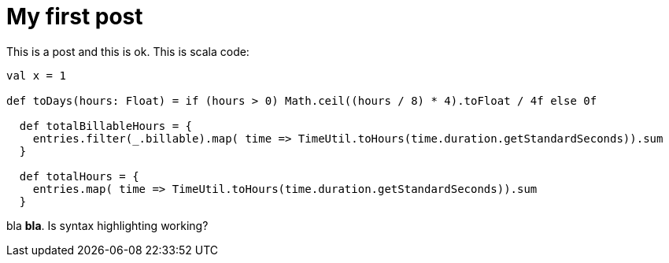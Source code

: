 # My first post

This is a post and this is ok. This is scala code:

[source, scala]
----
val x = 1

def toDays(hours: Float) = if (hours > 0) Math.ceil((hours / 8) * 4).toFloat / 4f else 0f

  def totalBillableHours = {
    entries.filter(_.billable).map( time => TimeUtil.toHours(time.duration.getStandardSeconds)).sum
  }

  def totalHours = {
    entries.map( time => TimeUtil.toHours(time.duration.getStandardSeconds)).sum
  }


----

bla *bla*. Is syntax highlighting working?